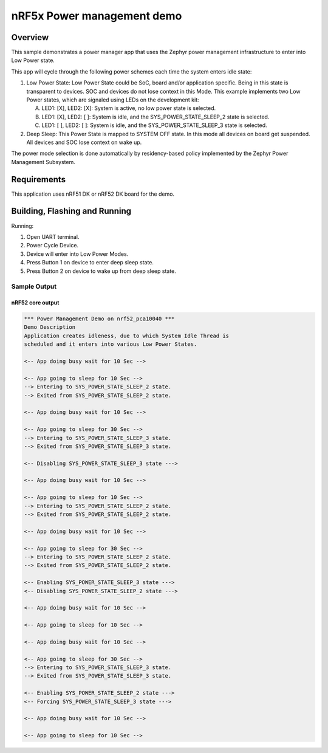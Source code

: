 .. _nrf5x-power-mgr-sample:

nRF5x Power management demo
###########################

Overview
********

This sample demonstrates a power manager app that uses the Zephyr
power management infrastructure to enter into Low Power state.

This app will cycle through the following power schemes each time the system
enters idle state:

1. Low Power State: Low Power State could be SoC, board and/or application
   specific. Being in this state is transparent to devices. SOC and devices
   do not lose context in this Mode. This example implements two Low Power
   states, which are signaled using LEDs on the development kit:

   A. LED1: [X], LED2: [X]: System is active, no low power state is selected.
   B. LED1: [X], LED2: [ ]: System is idle, and the SYS_POWER_STATE_SLEEP_2
      state is selected.
   C. LED1: [ ], LED2: [ ]: System is idle, and the SYS_POWER_STATE_SLEEP_3
      state is selected.

2. Deep Sleep: This Power State is mapped to SYSTEM OFF state. In this mode
   all devices on board get suspended. All devices and SOC lose context on
   wake up.

The power mode selection is done automatically by residency-based policy
implemented by the Zephyr Power Management Subsystem.

Requirements
************

This application uses nRF51 DK or nRF52 DK board for the demo.

Building, Flashing and Running
******************************

.. zephyr-app-commands::
   :zephyr-app: samples/boards/nrf/power_mgr
   :board: nrf52_pca10040
   :goals: build flash
   :compact:

Running:

1. Open UART terminal.
2. Power Cycle Device.
3. Device will enter into Low Power Modes.
4. Press Button 1 on device to enter deep sleep state.
5. Press Button 2 on device to wake up from deep sleep state.


Sample Output
=================
nRF52 core output
-----------------

.. code-block:: console

  *** Power Management Demo on nrf52_pca10040 ***
  Demo Description
  Application creates idleness, due to which System Idle Thread is
  scheduled and it enters into various Low Power States.

  <-- App doing busy wait for 10 Sec -->

  <-- App going to sleep for 10 Sec -->
  --> Entering to SYS_POWER_STATE_SLEEP_2 state.
  --> Exited from SYS_POWER_STATE_SLEEP_2 state.

  <-- App doing busy wait for 10 Sec -->

  <-- App going to sleep for 30 Sec -->
  --> Entering to SYS_POWER_STATE_SLEEP_3 state.
  --> Exited from SYS_POWER_STATE_SLEEP_3 state.

  <-- Disabling SYS_POWER_STATE_SLEEP_3 state --->

  <-- App doing busy wait for 10 Sec -->

  <-- App going to sleep for 10 Sec -->
  --> Entering to SYS_POWER_STATE_SLEEP_2 state.
  --> Exited from SYS_POWER_STATE_SLEEP_2 state.

  <-- App doing busy wait for 10 Sec -->

  <-- App going to sleep for 30 Sec -->
  --> Entering to SYS_POWER_STATE_SLEEP_2 state.
  --> Exited from SYS_POWER_STATE_SLEEP_2 state.

  <-- Enabling SYS_POWER_STATE_SLEEP_3 state --->
  <-- Disabling SYS_POWER_STATE_SLEEP_2 state --->

  <-- App doing busy wait for 10 Sec -->

  <-- App going to sleep for 10 Sec -->

  <-- App doing busy wait for 10 Sec -->

  <-- App going to sleep for 30 Sec -->
  --> Entering to SYS_POWER_STATE_SLEEP_3 state.
  --> Exited from SYS_POWER_STATE_SLEEP_3 state.

  <-- Enabling SYS_POWER_STATE_SLEEP_2 state --->
  <-- Forcing SYS_POWER_STATE_SLEEP_3 state --->

  <-- App doing busy wait for 10 Sec -->

  <-- App going to sleep for 10 Sec -->
